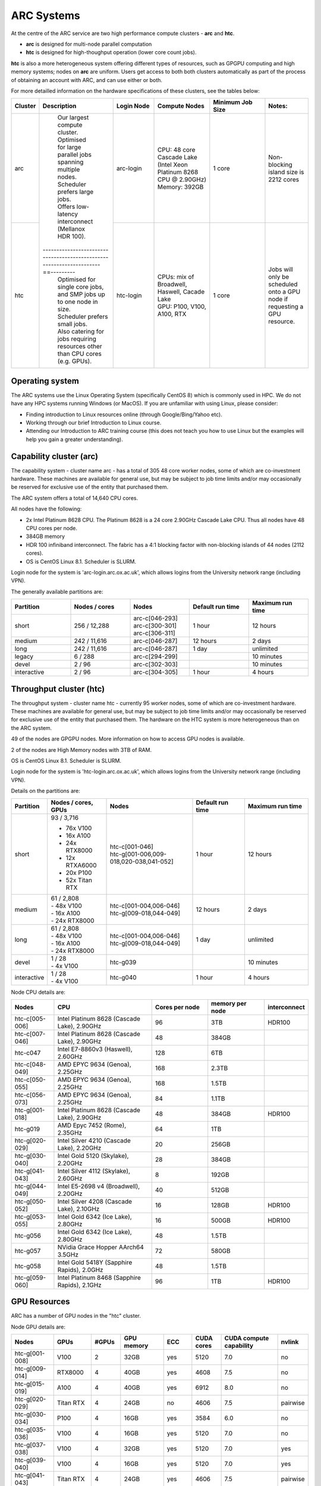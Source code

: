 ARC Systems
===========

At the centre of the ARC service are two high performance compute clusters - **arc** and **htc**.

- **arc** is designed for multi-node parallel computation
- **htc** is designed for high-thoughput operation (lower core count jobs).

**htc** is also a more heterogeneous system offering different types of resources, such as GPGPU computing and high memory systems; nodes on **arc** are uniform. Users get access to both both clusters automatically as part of the process of obtaining an account with ARC, and can use either or both.

For more detailled information on the hardware specifications of these clusters, see the tables below:

.. table::
        :widths: 5, 25, 15, 20, 20, 15

        +---------+--------------------------------------------------------------------------------+------------+----------------------------------------------------------------------+------------------+---------------------------------------------------------------------------+
        | Cluster | Description                                                                    | Login Node | Compute Nodes                                                        | Minimum Job Size | Notes:                                                                    |
        +=========+================================================================================+============+======================================================================+==================+===========================================================================+
        | arc     | | Our largest compute cluster.                                                 |            | | CPU: 48 core Cascade Lake (Intel Xeon Platinum 8268 CPU @ 2.90GHz) |                  | Non-blocking island size is 2212 cores                                    |
        |         | | Optimised for large parallel jobs spanning multiple nodes.                   | arc-login  | | Memory: 392GB                                                      | 1 core           |                                                                           |
        |         | | Scheduler prefers large jobs.                                                |            |                                                                      |                  |                                                                           |
        |         | | Offers low-latency interconnect (Mellanox HDR 100).                          |            |                                                                      |                  |                                                                           |
        +---------+---------------------------------------------------------------------==---------+------------+----------------------------------------------------------------------+------------------+---------------------------------------------------------------------------+
        | htc     | | Optimised for single core jobs, and SMP jobs up to one node in size.         |            | | CPUs: mix of Broadwell, Haswell, Cacade Lake                       |                  | Jobs will only be scheduled onto a GPU node if requesting a GPU resource. |
        |         | | Scheduler prefers small jobs.                                                | htc-login  | | GPU: P100, V100, A100, RTX                                         | 1 core           |                                                                           |
        |         | | Also catering for jobs requiring resources other than CPU cores (e.g. GPUs). |            |                                                                      |                  |                                                                           |
        +---------+--------------------------------------------------------------------------------+------------+----------------------------------------------------------------------+------------------+---------------------------------------------------------------------------+

Operating system
----------------


The ARC systems use the Linux Operating System (specifically CentOS 8) which is commonly used in HPC. We do not have any HPC systems running Windows (or MacOS). If you are unfamiliar with using Linux, please consider:

- Finding introduction to Linux resources online (through Google/Bing/Yahoo etc).
- Working through our brief Introduction to Linux course.
- Attending our Introduction to ARC training course (this does not teach you how to use Linux but the examples will help you gain a greater understanding).

Capability cluster (arc)
------------------------

The capability system - cluster name arc - has a total of 305 48 core worker nodes, some of which are co-investment hardware. These machines are available for general use, but may be subject to job time limits and/or may occasionally be reserved for exclusive use of the entity that purchased them.

The ARC system offers a total of 14,640 CPU cores.

All nodes have the following:

- 2x Intel Platinum 8628 CPU. The Platinum 8628 is a 24 core 2.90GHz Cascade Lake CPU. Thus all nodes have 48 CPU cores per node.
- 384GB memory
- HDR 100 infiniband interconnect. The fabric has a 4:1 blocking factor with non-blocking islands of 44 nodes (2112 cores).
- OS is CentOS Linux 8.1. Scheduler is SLURM.

Login node for the system is 'arc-login.arc.ox.ac.uk', which allows logins from the University network range (including VPN).

The generally available partitions are:

.. table::
        :widths: 20 20 20 20 20

        +-------------+---------------+------------------+------------------+------------------+
        | Partition   | Nodes / cores | Nodes            | Default run time | Maximum run time |
        +=============+===============+==================+==================+==================+
        | short       | 256 / 12,288  | | arc-c[046-293] | 1 hour           | 12 hours         |
        |             |               | | arc-c[300-301] |                  |                  |
        |             |               | | arc-c[306-311] |                  |                  |
        +-------------+---------------+------------------+------------------+------------------+
        | medium      | 242 / 11,616  | arc-c[046-287]   | 12 hours         | 2 days           |
        +-------------+---------------+------------------+------------------+------------------+
        | long        | 242 / 11,616  | arc-c[046-287]   | 1 day            | unlimited        |
        +-------------+---------------+------------------+------------------+------------------+
        | legacy      | 6 / 288       | arc-c[294-299]   |                  | 10 minutes       |
        +-------------+---------------+------------------+------------------+------------------+
        | devel       | 2 / 96        | arc-c[302-303]   |                  | 10 minutes       |
        +-------------+---------------+------------------+------------------+------------------+
        | interactive | 2 / 96        | arc-c[304-305]   | 1 hour           | 4 hours          |
        +-------------+---------------+------------------+------------------+------------------+

Throughput cluster (htc)
------------------------

The throughput system - cluster name htc  - currently 95 worker nodes, some of which are co-investment hardware. These machines are available for general use, but may be subject to job time limits and/or may occasionally be reserved for exclusive use of the entity that purchased them. The hardware on the HTC system
is more heterogeneous than on the ARC system.

49 of the nodes are GPGPU nodes. More information on how to access GPU nodes is available.

2 of the nodes are High Memory nodes with 3TB of RAM.

OS is CentOS Linux 8.1. Scheduler is SLURM.

Login node for the system is 'htc-login.arc.ox.ac.uk', which allows logins from the University network range (including VPN).

Details on the partitions are:

.. table::
        :widths: 10 20 30 18 22

        +-------------+-------------------+------------------------------------------+------------------+------------------+
        | Partition   | Nodes / cores,    | Nodes                                    | Default run time | Maximum run time |
        |             | GPUs              |                                          |                  |                  |
        +=============+===================+==========================================+==================+==================+
        | short       | | 93 / 3,716      | | htc-c[001-046]                         | 1 hour           | 12 hours         |
        |             | - 76x V100        | | htc-g[001-006,009-018,020-038,041-052] |                  |                  |
        |             | - 16x A100        |                                          |                  |                  |
        |             | - 24x RTX8000     |                                          |                  |                  |
        |             | - 12x RTXA6000    |                                          |                  |                  |
        |             | - 20x P100        |                                          |                  |                  |
        |             | - 52x Titan RTX   |                                          |                  |                  |
        +-------------+-------------------+------------------------------------------+------------------+------------------+
        | medium      | | 61 / 2,808      | | htc-c[001-004,006-046]                 | 12 hours         | 2 days           |
        |             | | - 48x V100      | | htc-g[009-018,044-049]                 |                  |                  |
        |             | | - 16x A100      |                                          |                  |                  |
        |             | | - 24x RTX8000   |                                          |                  |                  |
        +-------------+-------------------+------------------------------------------+------------------+------------------+
        | long        | | 61 / 2,808      | | htc-c[001-004,006-046]                 | 1 day            | unlimited        |
        |             | | - 48x V100      | | htc-g[009-018,044-049]                 |                  |                  |
        |             | | - 16x A100      |                                          |                  |                  |
        |             | | - 24x RTX8000   |                                          |                  |                  |
        +-------------+-------------------+------------------------------------------+------------------+------------------+
        | devel       | | 1 / 28          | htc-g039                                 |                  | 10 minutes       |
        |             | | - 4x V100       |                                          |                  |                  |
        +-------------+-------------------+------------------------------------------+------------------+------------------+
        | interactive | | 1 / 28          | htc-g040                                 | 1 hour           | 4 hours          |
        |             | | - 4x V100       |                                          |                  |                  |
        +-------------+-------------------+------------------------------------------+------------------+------------------+

Node CPU details are:

.. table::
        :widths: 15 35 20 20 10

        +----------------+-----------------------------------------------+----------------+-----------------+--------------+
        | Nodes          | CPU                                           | Cores per node | memory per node | interconnect |
        +================+===============================================+================+=================+==============+
        | htc-c[005-006] | Intel Platinum 8628 (Cascade Lake), 2.90GHz   | 96             | 3TB             | HDR100       |
        +----------------+-----------------------------------------------+----------------+-----------------+--------------+
        | htc-c[007-046] | Intel Platinum 8628 (Cascade Lake), 2.90GHz   | 48             | 384GB           |              |
        +----------------+-----------------------------------------------+----------------+-----------------+--------------+
        | htc-c047       | Intel E7-8860v3 (Haswell), 2.60GHz            | 128            | 6TB             |              |
        +----------------+-----------------------------------------------+----------------+-----------------+--------------+
        | htc-c[048-049] | AMD EPYC 9634 (Genoa), 2.25GHz                | 168            | 2.3TB           |              |
        +----------------+-----------------------------------------------+----------------+-----------------+--------------+
        | htc-c[050-055] | AMD EPYC 9634 (Genoa), 2.25GHz                | 168            | 1.5TB           |              |
        +----------------+-----------------------------------------------+----------------+-----------------+--------------+
        | htc-c[056-073] | AMD EPYC 9634 (Genoa), 2.25GHz                | 84             | 1.1TB           |              |
        +----------------+-----------------------------------------------+----------------+-----------------+--------------+
        | htc-g[001-018] | Intel Platinum 8628 (Cascade Lake), 2.90GHz   | 48             | 384GB           | HDR100       |
        +----------------+-----------------------------------------------+----------------+-----------------+--------------+
        | htc-g019       | AMD Epyc 7452 (Rome), 2.35GHz                 | 64             | 1TB             |              |
        +----------------+-----------------------------------------------+----------------+-----------------+--------------+
        | htc-g[020-029] | Intel Silver 4210 (Cascade Lake), 2.20GHz     | 20             | 256GB           |              |
        +----------------+-----------------------------------------------+----------------+-----------------+--------------+
        | htc-g[030-040] | Intel Gold 5120 (Skylake), 2.20GHz            | 28             | 384GB           |              |
        +----------------+-----------------------------------------------+----------------+-----------------+--------------+
        | htc-g[041-043] | Intel Silver 4112 (Skylake), 2.60GHz          | 8              | 192GB           |              |
        +----------------+-----------------------------------------------+----------------+-----------------+--------------+
        | htc-g[044-049] | Intel E5-2698 v4 (Broadwell), 2.20GHz         | 40             | 512GB           |              |
        +----------------+-----------------------------------------------+----------------+-----------------+--------------+
        | htc-g[050-052] | Intel Silver 4208 (Cascade Lake), 2.10GHz     | 16             | 128GB           | HDR100       |
        +----------------+-----------------------------------------------+----------------+-----------------+--------------+
        | htc-g[053-055] | Intel Gold 6342 (Ice Lake), 2.80GHz           | 16             | 500GB           | HDR100       |
        +----------------+-----------------------------------------------+----------------+-----------------+--------------+
        | htc-g056       | Intel Gold 6342 (Ice Lake), 2.80GHz           | 48             | 1.5TB           |              |
        +----------------+-----------------------------------------------+----------------+-----------------+--------------+
        | htc-g057       | NVidia Grace Hopper AArch64 3.5GHz            | 72             | 580GB           |              |
        +----------------+-----------------------------------------------+----------------+-----------------+--------------+
        | htc-g058       | Intel Gold 5418Y (Sapphire Rapids), 2.0GHz    | 48             | 1.5TB           |              |
        +----------------+-----------------------------------------------+----------------+-----------------+--------------+
        | htc-g[059-060] | Intel Platinum 8468 (Sapphire Rapids), 2.1GHz | 96             | 1TB             | HDR100       |
        +----------------+-----------------------------------------------+----------------+-----------------+--------------+

GPU Resources
-------------

ARC has a number of GPU nodes in the "htc" cluster.

Node GPU details are:

.. table::
        :widths: 15 10 10 15 10 10 20 10

        +----------------+-----------+-------+------------+-----+------------+-------------------------+----------+
        | Nodes          | GPUs      | #GPUs | GPU memory | ECC | CUDA cores | CUDA compute capability | nvlink   |
        +================+===========+=======+============+=====+============+=========================+==========+
        | htc-g[001-008] | V100      | 2     | 32GB       | yes | 5120       | 7.0                     | no       |
        +----------------+-----------+-------+------------+-----+------------+-------------------------+----------+
        | htc-g[009-014] | RTX8000   | 4     | 40GB       | yes | 4608       | 7.5                     | no       |
        +----------------+-----------+-------+------------+-----+------------+-------------------------+----------+
        | htc-g[015-019] | A100      | 4     | 40GB       | yes | 6912       | 8.0                     | no       |
        +----------------+-----------+-------+------------+-----+------------+-------------------------+----------+
        | htc-g[020-029] | Titan RTX | 4     | 24GB       | no  | 4606       | 7.5                     | pairwise |
        +----------------+-----------+-------+------------+-----+------------+-------------------------+----------+
        | htc-g[030-034] | P100      | 4     | 16GB       | yes | 3584       | 6.0                     | no       |
        +----------------+-----------+-------+------------+-----+------------+-------------------------+----------+
        | htc-g[035-036] | V100      | 4     | 16GB       | yes | 5120       | 7.0                     | no       |
        +----------------+-----------+-------+------------+-----+------------+-------------------------+----------+
        | htc-g[037-038] | V100      | 4     | 32GB       | yes | 5120       | 7.0                     | yes      |
        +----------------+-----------+-------+------------+-----+------------+-------------------------+----------+
        | htc-g[039-040] | V100      | 4     | 16GB       | yes | 5120       | 7.0                     | yes      |
        +----------------+-----------+-------+------------+-----+------------+-------------------------+----------+
        | htc-g[041-043] | Titan RTX | 4     | 24GB       | yes | 4606       | 7.5                     | pairwise |
        +----------------+-----------+-------+------------+-----+------------+-------------------------+----------+
        | htc-g044       | V100      | 8     | 16GB       | yes | 5120       | 7.0                     | yes      |
        +----------------+-----------+-------+------------+-----+------------+-------------------------+----------+
        | htc-g[045-049] | V100-LS   | 8     | 32GB       | yes | 5120       | 7.0                     | yes      |
        +----------------+-----------+-------+------------+-----+------------+-------------------------+----------+
        | htc-g[050-052] | RTXA6000  | 4     | 48GB       | yes | 10,752     | 8.6                     | yes      |
        +----------------+-----------+-------+------------+-----+------------+-------------------------+----------+
        | htc-g[053-055] | H100      | 4     | 82GB       | yes | 10,752     | 12.6                    | no       |
        +----------------+-----------+-------+------------+-----+------------+-------------------------+----------+
        | htc-g056       | MI210     | 4     | 96GB       | yes |            |                         |          |
        +----------------+-----------+-------+------------+-----+------------+-------------------------+----------+
        | htc-g057       | GH200     | 1     | 96GB       | yes | 10,752     | 12.6                    | no       |
        +----------------+-----------+-------+------------+-----+------------+-------------------------+----------+
        | htc-g058       | H100      | 4     | 96GB       | yes | 10,752     | 12.6                    | yes      |
        +----------------+-----------+-------+------------+-----+------------+-------------------------+----------+
        | htc-g[059-060] | H100      | 8     | 80GB       | yes | 10,752     | 12.6                    | yes      |
        +----------------+-----------+-------+------------+-----+------------+-------------------------+----------+

Storage
-------

Our clusters systems share 2PB of high-performance GPFS storage; this holds per-cluster scratch file systems as well as project data storage.

On all nodes with HDR100 interconnect, project data storage is mounted natively; all other nodes access this storage via NFS.

Software
--------

Users may find the application they are interested in running is already been installed on at least one of the systems.  Users are welcome to request the installation of new applications and libraries or updates to already installed applications via our software request form.
